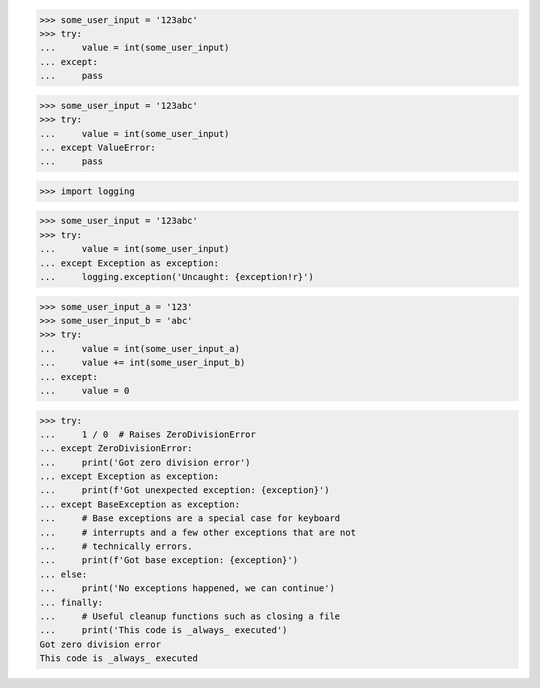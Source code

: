 >>> some_user_input = '123abc'
>>> try:
...     value = int(some_user_input)
... except:
...     pass


>>> some_user_input = '123abc'
>>> try:
...     value = int(some_user_input)
... except ValueError:
...     pass


>>> import logging

>>> some_user_input = '123abc'
>>> try:
...     value = int(some_user_input)
... except Exception as exception:
...     logging.exception('Uncaught: {exception!r}')


>>> some_user_input_a = '123'
>>> some_user_input_b = 'abc'
>>> try:
...     value = int(some_user_input_a)
...     value += int(some_user_input_b)
... except:
...     value = 0


>>> try:
...     1 / 0  # Raises ZeroDivisionError
... except ZeroDivisionError:
...     print('Got zero division error')
... except Exception as exception:
...     print(f'Got unexpected exception: {exception}')
... except BaseException as exception:
...     # Base exceptions are a special case for keyboard
...     # interrupts and a few other exceptions that are not
...     # technically errors.
...     print(f'Got base exception: {exception}')
... else:
...     print('No exceptions happened, we can continue')
... finally:
...     # Useful cleanup functions such as closing a file
...     print('This code is _always_ executed')
Got zero division error
This code is _always_ executed

